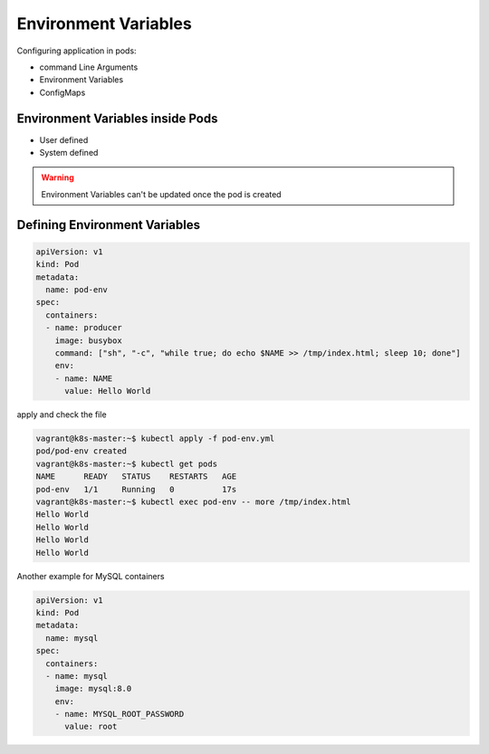 Environment Variables
========================

Configuring application in pods:

- command Line Arguments
- Environment Variables
- ConfigMaps


Environment Variables inside Pods
-----------------------------------

- User defined
- System defined


.. warning::

    Environment Variables can't be updated once the pod is created


Defining Environment Variables
---------------------------------

.. code-block:: yaml

    apiVersion: v1
    kind: Pod
    metadata:
      name: pod-env
    spec:
      containers:
      - name: producer
        image: busybox
        command: ["sh", "-c", "while true; do echo $NAME >> /tmp/index.html; sleep 10; done"]
        env:
        - name: NAME
          value: Hello World

apply and check the file

.. code-block:: bash

    vagrant@k8s-master:~$ kubectl apply -f pod-env.yml
    pod/pod-env created
    vagrant@k8s-master:~$ kubectl get pods
    NAME      READY   STATUS    RESTARTS   AGE
    pod-env   1/1     Running   0          17s
    vagrant@k8s-master:~$ kubectl exec pod-env -- more /tmp/index.html
    Hello World
    Hello World
    Hello World
    Hello World


Another example for MySQL containers

.. code-block:: yaml

    apiVersion: v1
    kind: Pod
    metadata:
      name: mysql
    spec:
      containers:
      - name: mysql
        image: mysql:8.0
        env:
        - name: MYSQL_ROOT_PASSWORD
          value: root
